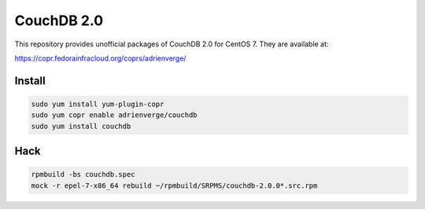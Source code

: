 CouchDB 2.0
===========

This repository provides unofficial packages of CouchDB 2.0 for CentOS 7. They
are available at:

https://copr.fedorainfracloud.org/coprs/adrienverge/

Install
-------

.. code:: shell

 sudo yum install yum-plugin-copr
 sudo yum copr enable adrienverge/couchdb
 sudo yum install couchdb

Hack
----

.. code:: shell

 rpmbuild -bs couchdb.spec
 mock -r epel-7-x86_64 rebuild ~/rpmbuild/SRPMS/couchdb-2.0.0*.src.rpm
